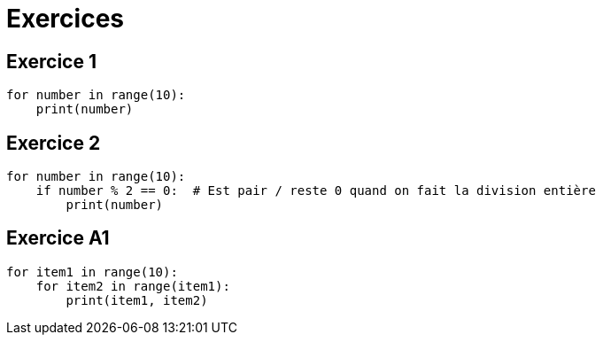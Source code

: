 = Exercices

== Exercice 1

[source, python]
----
for number in range(10):
    print(number)
----

== Exercice 2

[source, python]
----
for number in range(10):
    if number % 2 == 0:  # Est pair / reste 0 quand on fait la division entière
        print(number)
----

== Exercice A1

[source, python]
----
for item1 in range(10):
    for item2 in range(item1):
        print(item1, item2)
----
